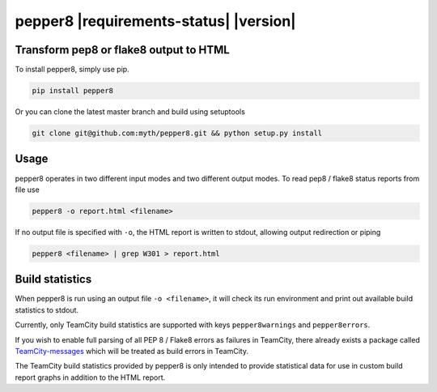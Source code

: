 pepper8 |requirements-status| |version|
=======================================

Transform pep8 or flake8 output to HTML
---------------------------------------

To install pepper8, simply use pip.

.. code:: bash

    pip install pepper8


Or you can clone the latest master branch and build using setuptools

.. code:: bash

    git clone git@github.com:myth/pepper8.git && python setup.py install


Usage
-----

pepper8 operates in two different input modes and two different output modes.
To read pep8 / flake8 status reports from file use

.. code:: bash

    pepper8 -o report.html <filename>


If no output file is specified with ``-o``, the HTML report is written to stdout, allowing
output redirection or piping

.. code:: bash

    pepper8 <filename> | grep W301 > report.html


Build statistics
----------------

When pepper8 is run using an output file ``-o <filename>``, it will check its run environment
and print out available build statistics to stdout.

Currently, only TeamCity build statistics are supported with keys ``pepper8warnings`` and ``pepper8errors``.

If you wish to enable full parsing of all PEP 8 / Flake8 errors as failures in TeamCity,
there already exists a package called `TeamCity-messages <https://github.com/JetBrains/teamcity-messages>`_
which will be treated as build errors in TeamCity.

The TeamCity build statistics provided by pepper8 is only intended to provide statistical data for use in
custom build report graphs in addition to the HTML report.

.. requirements-status image:: https://requires.io/github/myth/pepper8/requirements.png?branch=master
    :target: https://requires.io/github/Bachmann1234/myth/requirements/?branch=master
    :alt: Requirements Status
.. version:: https://pypip.in/version/pepper8/badge.svg
    :target: https://pypi.python.org/pypi/pepper8/
    :alt: Latest Version
